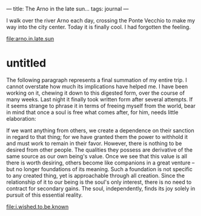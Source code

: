 :PROPERTIES:
:ID:       2220B71F-1347-4C49-A593-2067B7B67739
:SLUG:     the-arno-in-the-late-sun
:END:
---
title: The Arno in the late sun...
tags: journal
---

I walk over the river Arno each day, crossing the Ponte Vecchio to make
my way into the city center. Today it is finally cool. I had forgotten
the feeling.

[[file:arno.in.late.sun]]

* untitled
:PROPERTIES:
:CUSTOM_ID: untitled
:END:
The following paragraph represents a final summation of my entire trip.
I cannot overstate how much its implications have helped me. I have been
working on it, chewing it down to this digested form, over the course of
many weeks. Last night it finally took written form after several
attempts. If it seems strange to phrase it in terms of freeing myself
from the world, bear in mind that once a soul is free what comes after,
for him, needs little elaboration:

If we want anything from others, we create a dependence on their
sanction in regard to that thing; for we have granted them the power to
withhold it and must work to remain in their favor. However, there is
nothing to be desired from other people. The qualities they possess are
derivative of the same source as our own being's value. Once we see that
this value is all there is worth desiring, others become like companions
in a great venture -- but no longer foundations of its meaning. Such a
foundation is not specific to any created thing, yet is approachable
through all creation. Since the relationship of it to our being is the
soul's only interest, there is no need to contract for secondary gains.
The soul, independently, finds its joy solely in pursuit of this
essential reality.

[[file:i.wished.to.be.known]]
